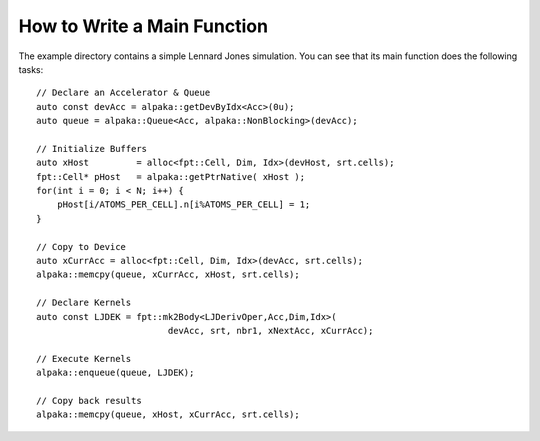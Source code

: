 How to Write a Main Function
############################

The example directory contains a simple
Lennard Jones simulation.  You can see that
its main function does the following tasks::

    // Declare an Accelerator & Queue
    auto const devAcc = alpaka::getDevByIdx<Acc>(0u);
    auto queue = alpaka::Queue<Acc, alpaka::NonBlocking>(devAcc);

    // Initialize Buffers
    auto xHost         = alloc<fpt::Cell, Dim, Idx>(devHost, srt.cells);
    fpt::Cell* pHost   = alpaka::getPtrNative( xHost );
    for(int i = 0; i < N; i++) {
        pHost[i/ATOMS_PER_CELL].n[i%ATOMS_PER_CELL] = 1;
    }

    // Copy to Device
    auto xCurrAcc = alloc<fpt::Cell, Dim, Idx>(devAcc, srt.cells);
    alpaka::memcpy(queue, xCurrAcc, xHost, srt.cells);

    // Declare Kernels
    auto const LJDEK = fpt::mk2Body<LJDerivOper,Acc,Dim,Idx>(
                             devAcc, srt, nbr1, xNextAcc, xCurrAcc);

    // Execute Kernels
    alpaka::enqueue(queue, LJDEK);

    // Copy back results
    alpaka::memcpy(queue, xHost, xCurrAcc, srt.cells);

..
    .. doxygenfile:: proto.hh
    .. doxygenclass:: dwork::TaskDB
       :members:
    .. doxygenclass:: dwork::TaskHeap
       :members:

